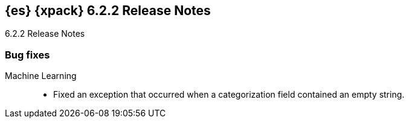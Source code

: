 [role="xpack"]
[[xes-6.2.2]]
== {es} {xpack} 6.2.2 Release Notes
++++
<titleabbrev>6.2.2 Release Notes</titleabbrev>
++++

[[xes-bug-6.2.2]]
[float]
=== Bug fixes

Machine Learning::
* Fixed an exception that occurred when a categorization field contained an
empty string.
//Repo: x-pack-elasticsearch
//Pull: 3870
////
Monitoring::
* [Monitoring] Register affixed Header Setting
// Repo: x-pack-elasticsearch
// Pull: 3893
////
////
Security::
* Move CachingRealm interface to core for custom realm extensions
// Repo: x-pack-elasticsearch
// Pull: 3866
* If the realm uses native role mappings and the security index health changes,
the realm caches are cleared. For example, they are cleared when the index
recovers from a red state, when the index is deleted, when the index becomes
outdated, or when the index becomes up-to-date.
// Repo: x-pack-elasticsearch
// Pull: 3782
* Fixed a bug that could prevent auditing to a remote index if the remote
cluster was re-started at the same time as the audited cluster.
// Repo: x-pack-elasticsearch
// Pull: 3807
* Remove Issuer/Serial from AKI in certutil/certgen
//Repo: x-pack-elasticsearch
// Pull: 3931
////
////
Watcher::
* Watcher: Fix proxy scheme to default to HTTP
// Repo: x-pack-elasticsearch
// Pull: 3844
* Watcher: Register HTML sanitizer settings
// Repo: x-pack-elasticsearch
// Pull: 3904
////
